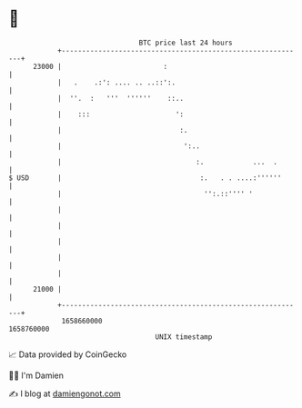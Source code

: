 * 👋

#+begin_example
                                   BTC price last 24 hours                    
               +------------------------------------------------------------+ 
         23000 |                         :                                  | 
               |   .    .:': .... .. ..::':.                                | 
               |  ''.  :   '''  ''''''    ::..                              | 
               |    :::                     ':                              | 
               |                             :.                             | 
               |                              ':..                          | 
               |                                 :.            ...  .       | 
   $ USD       |                                  :.   . . ....:''''''      | 
               |                                   '':.::'''' '             | 
               |                                                            | 
               |                                                            | 
               |                                                            | 
               |                                                            | 
               |                                                            | 
         21000 |                                                            | 
               +------------------------------------------------------------+ 
                1658660000                                        1658760000  
                                       UNIX timestamp                         
#+end_example
📈 Data provided by CoinGecko

🧑‍💻 I'm Damien

✍️ I blog at [[https://www.damiengonot.com][damiengonot.com]]
